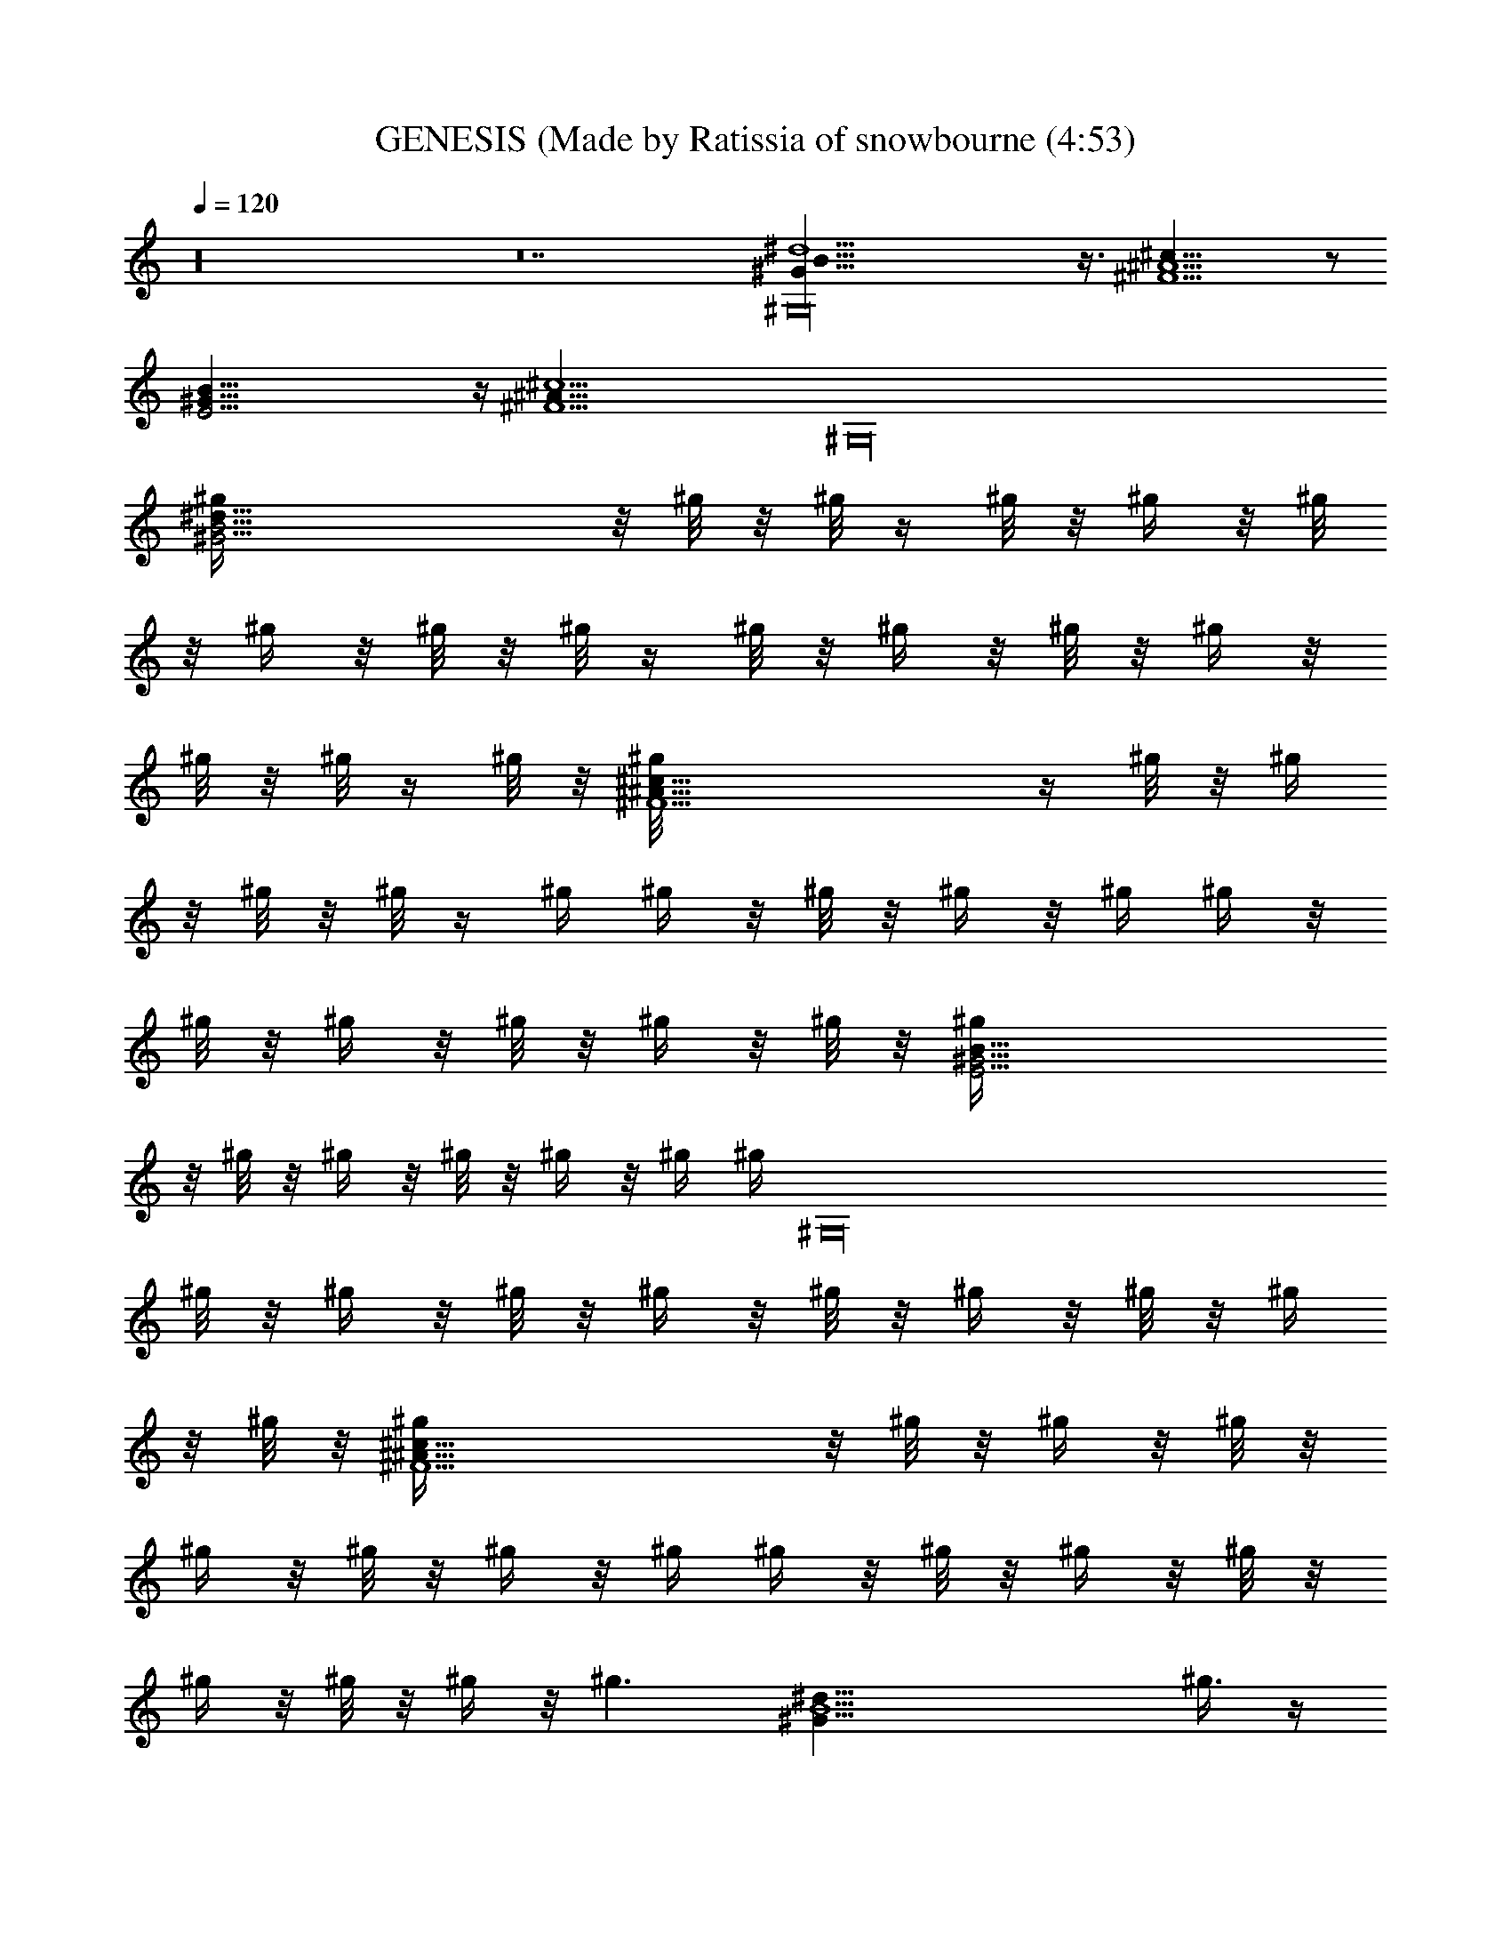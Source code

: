 X: 1
T: GENESIS (Made by Ratissia of snowbourne (4:53)
Z: Transcribed by RATISSIA
%  Original file: GENESIS In The Air Tonight (Made by Ratissia of snowbourne (4:53)
%  Transpose: -6
L: 1/4
Q: 120
K: C
z16 z14 [^G,16B41/8^G37/8^d5] z3/8 [^c39/8^A5^F9/2] z/2
[^G41/8E19/4B41/8] z/4 [^c5^A41/8^F9/2z] [^G,16z4]
[^G19/4^d41/8B21/4^g/4] z/8 ^g/8 z/8 ^g/8 z/4 ^g/8 z/8 ^g/4 z/8 ^g/8
z/8 ^g/4 z/8 ^g/8 z/8 ^g/8 z/4 ^g/8 z/8 ^g/4 z/8 ^g/8 z/8 ^g/4 z/8
^g/8 z/8 ^g/8 z/4 ^g/8 z/8 [^F9/2^A41/8^c39/8^g/8] z/4 ^g/8 z/8 ^g/4
z/8 ^g/8 z/8 ^g/8 z/4 ^g/4 ^g/4 z/8 ^g/8 z/8 ^g/4 z/8 ^g/4 ^g/4 z/8
^g/8 z/8 ^g/4 z/8 ^g/8 z/8 ^g/4 z/8 ^g/8 z/8 [E19/4^G21/4B41/8^g/4]
z/8 ^g/8 z/8 ^g/4 z/8 ^g/8 z/8 ^g/4 z/8 ^g/4 [^g/4z/8] [^G,16z/4]
^g/8 z/8 ^g/4 z/8 ^g/8 z/8 ^g/4 z/8 ^g/8 z/8 ^g/4 z/8 ^g/8 z/8 ^g/4
z/8 ^g/8 z/8 [^F9/2^c37/8^A37/8^g/4] z/8 ^g/8 z/8 ^g/4 z/8 ^g/8 z/8
^g/4 z/8 ^g/8 z/8 ^g/4 z/8 ^g/4 ^g/4 z/8 ^g/8 z/8 ^g/4 z/8 ^g/8 z/8
^g/4 z/8 ^g/8 z/8 ^g/4 z/8 [^g3/2z/4] [^d39/8^G37/8B5z5/4] ^g3/8 z/4
^g/8 z/2 ^g/8 z/2 ^g/8 z9/8 [^g5/4z5/8] [^F35/8^c35/8^A41/8z5/8] ^f/8
z/2 ^f/2 z/8 ^d/4 z3/8 ^f/4 z/4 [^G,16z3/4] ^g/2 z/8 [^cz5/8]
[^G5/8E19/4B3/8] [B19/4z/4] [^G37/8z25/8] ^c5/4 [^F35/8^A41/8^c5]
z5/8 [^G37/8B41/8^d5z] ^f/8 z/8 ^g/4 z3/8 ^g/4 z3/8 ^g/4 z3/8 ^g/4
z3/8 ^g/8 z/8 [^G,16z3/8] ^g/4 z3/8 [^c35/8^A41/8^F9/2^g5/8] ^f/2
z3/4 ^d/2 z/8 ^f5/4 ^g5/8 [^cz5/8] [B3/8^G5/8E19/4] [B19/4z/4]
[^G37/8z25/8] ^c5/4 [^A41/8^c41/8^F35/8z5/8] ^d/8 z17/4
[^d41/8^G,16^G19/4B21/4z5/4] ^g/8 z/2 ^g/8 z/2 ^g/8 z/2 ^g/4 z
[^g5/4z5/8] [^F35/8^A5^c35/8z5/8] ^f/4 z3/8 ^f/2 z/8 ^d5/8
[^f11/8z5/4] ^g/2 z/8 [^cz5/8] [E19/4^G5/8B3/8] [B39/8z/4]
[^G37/8z25/8] ^c5/4 [^F37/8^A41/8^c15/4z5/8] ^d/4 z/8 [^G,4z11/4]
[^c13/8z5/4] [B3/8^G5/8^d16^D,16^G,12] [B16z/4] [^G16z91/8] ^G,4
[^G,109/8^D,15/4^d11/4z3/8] [B27/8z/4] [^G25/8z17/8] [^dz5/8] ^f5/8
[^G77/8^d10B10^g/4] z3/8 ^g3/8 z7/8 ^g13/8 z/4 ^g5/8 ^f5/8 ^g/2 z/8
^g/4 z7/2 ^c5/8 [^A81/8^c5/8^G,16^F19/2] ^c5/4 [^c15/8z5/4] B5/8
[^c25/4z45/8] ^G3/8 z/4 [^G81/8E77/8B25/8^d/2] z/8 ^c/8 z9/8 ^c/4 z
[B5z5/8] ^d9/8 z3/4 ^c/8 z/4 [^G,16z/4] ^c3/4 z9/8 B5/8 B5/8 B3/8 z/4
[^F39/4^d25/8B16^c/2] z/8 ^f3/8 z/4 ^f/4 z3/8 ^f5/4 [^d25/4z5/8] ^f/2
z/8 ^f5/8 [^f35/4z35/8] [^d55/8z5/8] [^G39/4^g3/8] z/4 ^g/4 z
[^g5/8z/8] [^G,16z9/8] ^g5/8 [^f15/8z5/8] ^g z/4 [^f5/4z3/8]
[B27/8z/4] [^d5/4z5/8] [^f15/8z5/8] [^d5/2z15/8] [B3/4z5/8]
[^F65/8^A5^c25/8^d3/8^g/4] z/8 ^g/8 z/8 [^d/4^g/4] z/8 ^g/8 z/8
[^d/8^g/4] z/4 ^g/8 z/8 [^d9/8^g/8] z/4 ^g/8 z/8 ^g/4 z/8 ^g/8 z/8
[^c5/4^g/4] z/8 ^g/8 z/8 [B5/8^g/4] z/8 ^g/8 z/8 [^c45/8^g/4] z/8
^g/8 z/8 [^A41/8^g/4] z/8 ^g/8 z/8 ^g/4 z/8 ^g/8 z/8 ^g/8 z/4 ^g/8
z/8 ^g/4 z/8 ^g/8 z/8 ^g/4 z/8 [^g/4z/8] [^G,16z/8] [^F13/8^g/4] z/8
^g/8 z/8 [^G/2^g/4] z/8 ^g/8 z/8 [B/4^g/4] z/8 ^g/4
[B5/4E79/8^G15/2^c3/8^g/8] z/4 ^g/8 z/8 [^c5/8^g/8] z/4 ^g/8 z/8
[B7/2^g/8] z/4 ^g/8 z/8 [^c3/4^g/4] z/8 ^g/8 z/8 ^g/4 z/8 ^g/8 z/8
^g/4 z/8 ^g/8 z/8 ^g/4 z/8 ^g/8 z/8 ^g/4 z/8 [B3/2^g/8] z/8
[^c3/8^g/4] z/8 ^g/8 z/8 [^c5/8^g/4] z/8 ^g/8 z/8 [B^g/8] z/4 ^g/8
z/8 [^c/4^g/4] z/8 [B14^g/4] [^G15/8^g/4] z/8 ^g/8 z/8 ^g/4 z/8 ^g/8
z/8 ^g/4 z/8 ^g/8 z/8 [^G123/8^g/4] z/8 ^g/8 z/8 [^d5/2^g/4] z/8 ^g/8
z/8 [^f/4^g/4] z/8 ^g/8 z/8 [^f/4^g/8] z/4 ^g/8 z/8 [^f5/8^g/4] z/8
^g/8 z/8 [^d15/2^g/8] z/4 ^g/8 z/8 [^f/4^g/8] z/4 ^g/4 [^g3/8z/4]
[^G,16z/8] ^g/4 ^g3/8 ^g/8 z/8 ^g/4 z/8 ^g/8 z/8 ^g/4 z/8 ^g/8 z/8
^g/4 z/8 ^g/4 ^g/4 z/8 ^g/8 z/8 [^g/4^f63/8] z/8 ^g/8 z/8 ^g/8 z/4
^g/8 z/8 [^g/8b/8] z/4 ^g/8 z/8 [^g/4^c/8] z/4 ^g/8 z/8 [^d5/4z] b/8
z/8 [^g5/8^d15/4B2] ^g5/8 ^g5/8 [^g5/4z/8] [B7/4z/2] b/8 z/2
[^g5/4^c/8] z/2 [^c3/8^F37/8^A3/8^d/2] [^c4^f/4^A19/4] [^f5/8z3/8]
b/8 z/8 [^f5/4z5/8] ^d5/8 [^f19/8z5/4] [^g5/8b/8] z/2 [^G5/8^cB5/8]
[E37/8^G,16^G5/8B3/8^d/8] z/4 [B5/4z/4] [^G5/4z3/8] [b/8^c/2] z/2
[B5/4z/4] [^g/4^G5/4] z/8 ^c/2 z/8 [B5/4z/4] [^G5/4z3/8] ^c/4
[^c5/8b/4] z/8 [B7/8z/4] [^A5/8^c5/8^F5/8^G5/8] [^c^F37/8^A41/8^d/8]
z/2 [^d5/4z3/8] [b/8^c3/2] z3/4 [^d7/8z5/8] [^c5/4z5/8] [^d/8b3/8]
z/2 [b/8^c5/8] z/2 [^g15/8^c3/4^d/8] z/2 [B5/4^G19/4^d5/4z] [b/8] z/4
[^d5/8B/2^g/2] [B2^g/8] [^d5/8^g5/8] [^g5/8^d5/8] [^g5/8^d5/8]
[^g/2B5/8b/4^d5/8] z/4 ^g/8 [^d5/8B5/8^g5/8^c/8] z/2
[B3/8^g5/4^A5/8^c5/8^F9/2^d5/8] z/4 [^c15/8^f^A15/8z3/8] [^G,16b/8]
z/8 [^g5/4z5/8] [^d/8^f/8] z3/8 ^f/8 [^A5/2^c15/8^f5/8^g9/8]
[^f5/8z/2] ^g/8 [^g25/8b/4] z/4 [B3/4z/8] [^G5/8^c9/8]
[E19/4^G5/8B3/8^d/8] z/4 [B5/4z/4] [^G5/4z3/8] [b/8^c5/8] z/2
[B5/4z/4] [^g3^G5/4z3/8] ^c/2 z/8 [B7/8z/4] [^G5/8z3/8] ^c/4
[^c3/8b/4B3/8^G5/8^d3/8] z/8 [B9/8z/4] [^c5/8^G7/8^F5/8^A5/8]
[^c15/8^A5^F9/2^d/8] z/2 [^d5/8z3/8] b/8 z/8 [^d5/4z5/8] [^c5/2z5/4]
^d/8 z/2 [b/8^d/8] z/2 [^c11/8z5/8] [B5/4^G19/4^d5/8] [^d5/8z3/8] b/8
z/8 [^g/4^d5/8B5/8] z3/8 [^g/4^d5/8B5/8^c5/4z/8] [^G,16z/2]
[^g3/8^d5/8B5/8] z/8 ^g/8 [B2^d15/8^g3/8] z/4 b/4 z3/8
[^c5/8^A5/8^g3/8] ^g/4 [^A9/8^F17/4^c5/4^g5/8^d/8] z3/8 ^f/8 ^f3/8
b/8 [^f/8^A5/8] [^c/2^f/4] z/4 [^A25/8^f/8^c21/8] [^f15/8z5/4] ^g/2
z/8 [^g/2b/4] z/4 [B3/4z/8] [^G5/8^c5/8] [^G5/8B3/8E19/4^c^d/4] z/8
[B5/4z/4] [^G5/4z3/8] [b/8^c5/4] z/2 [B5/4z/4] [^g/4^G5/4] z/8
[^c5/4z5/8] [B7/8z/4] [^G5/8z3/8] ^c/4 [^G5/8^c5/8b/8^d5/8B3/8] z/4
[B5/4z/4] [^A5/8^c5/8^F5/8^G7/8] [^c5/4^A5^F37/8^d/8] z/2 ^d3/8 b/8
z/8 ^c5/8 [^c15/8z9/8] [^G,16z/8] ^d/8 z/2 [b/4^c5/8] z3/8
[^c11/8z5/8] [B5/4^G37/8^d5/8] [^d5/8z3/8] [b/8] z/4 [B5/8^g/4^d5/8]
z3/8 [^g/4^d5/8B5/8] z3/8 [^g/4^d5/8B5/8] z3/8 [B/2^g/4^d/2] z/4
[B3/4^d3/4^g/8] [^g/8b/4] z3/8 ^g/8 [^d5/8B5/8^g/8^c/4] z/2
[B/4^d/2^g5/8^F37/8^A5/8^c5/8] z3/8 [^A7/4^f/2^c15/8z3/8] b/8 z/8
^g5/8 [^d/8^f/8] z3/8 [^f/8^A11/4] [^c15/8^f9/8] ^g/8 [^g3/8b/4] z3/8
[B5/8^G5/8^c5/8] [^G5/8E15/4B3/8^d/8^c5/4] z/4 [B5/4z/4] [^G5/4z3/8]
b/8 z/8 [^cz3/8] [B5/4z/4] [^g/4^G5/4] z/8 [^c5/4z5/8] [B7/8z/4]
[^G5/4z3/8] ^c/4 [^d/4E^c5/8b/4B3/8] [^G,6z/8] [Bz/4]
[^c5/8^A5/8^F5/8^G7/8] [^A5/8^c5/4^F5/8^d/8] z3/8 ^d/8
[^A35/8^F15/4^d7/4z3/8] b/8 z/8 ^c5/8 [^c15/8z5/4] ^d/4 z3/8 ^c5/8
[^cz5/8] [^G,10^D,16B3/8^G5/8^d10^D69/8] [B77/8z/4] [^G16z75/8]
[^d6^g39/4^G,6B51/8z5] [b37/8z] [^G,15/4^d11/4^D,15/4z3/8] [B13/4z/4]
[^G9/2z7/8] [^C,11/4B,11/4z5/8] ^c/2 z/8 [^d5/4z5/8] ^f5/8
[^G,5/8^g/2^D,/2^D/2B5/8^d5/8] z/8 [^G,16^g3/8^D,/4^D/4B5/8^d/2] z7/2
^d/8 z/2 [^f3/4z5/8] ^g/8 z/2 ^g/8 z/2 ^g/4 z/8 ^f/8 z/8 ^g5/8 ^f3/8
z/4 ^g/4 z/8 ^f/4 [^g3/4z5/8] [^F39/4^A41/4^c45/8^f/4] z3/8 ^g3/8
^f/4 ^g5/8 ^f3/8 z/4 ^g3/8 ^f/4 [^d/8^g5/8] z/2 [^d5/8^f3/8] z/4
^f5/4 ^c5/8 [^c5/4z3/8] [^G,16z/4] B3/8 z/4 [^c5/2z5/4] ^G/4 z3/8
^G/4 z3/8 [E5/4^d3/4^G5/4B5/4^c5/8] z/2 ^c/8 [^G5E39/8B35/8^c5/4]
^c/2 z3/4 ^c3/4 z9/8 [B5/8z/2] [E5/4^d5/8z/8] [^G9/8^c/2B5/4] z5/8
[E9/4^c/8^G11/4] [^c5/4B15/8] ^c5/8 B3/8 z/4 [^d5/4^F77/8B5/4z5/8]
^f/2 z/8 [^d5/4B5/4] [B5/4^d5/4z/8] [^G,59/8z9/8] [^d5/4B5/4]
[^d5/4B5/4] [^d5/4B5/4] [B5/4^d5/4] [b5/8^d25/8B45/4] ^a5/8
[^G,16^G10^g5/8] ^f/4 z3/8 ^f/2 z/8 [^d55/8z5/8] ^f3/8 z/4 ^f3/8 z7/8
^f z/4 ^f/8 z/2 ^f/8 z/2 ^f/8 z/2 ^f5/4 [^d5/4z] ^f/8 z/8
[^A81/8^F19/2^c25/8^d/4] z3/8 ^f/2 z/8 ^d/8 z/2 ^f5/8 ^d/4 z3/8
[^c5/8^f/2] z/8 [^c5/4^d3/8] z/4 B5/8 [^c5/4z5/8] ^d/4 z/8 [^G,14z/4]
^c5/4 ^c5/4 [^cz5/8] ^G/4 z/8 ^G/8 z/8 [E5/8^d3/8^G15/8B5/4^c3/8] z/4
[^c3/8E/2] z/8 [E3/4z/8] [B5/2z5/8] [^c/2^G5/2E25/8] z/8 ^c3/8 z/4
^c5/8 [B5/4z5/8] [^G3/8^c5/8] ^G/4 [^d/4E5/8^c3/8^G5/8B5/4] z3/8
[E5/8^G5/4^c3/8] z/4 [BE5/8] [^G5/8E23/8^c/4] z/8 [B3/2z/4]
[^G15/8^c3/8] z/4 ^c5/8 [Bz5/8] [^G/2^c3/8] B/4
[^d5/4B5/4^F3/8^G5/4^G,10] z/4 ^f/4 z3/8 [^f/2B5/8^d5/8^G15/8] z/8
[^g5/8B65/8^d5/4z/2] [^f/8^A/2] ^f5/8 [^d55/8^G55/8z/8] ^f/8
[^g3/8z/8] ^f/4 ^g7/8 z43/8 [^G,5/4^d5^g5/4b5z5/8] B,/8 z/2
[^G,35/4^g5/8] [B,3/8^g5/8] z/4 ^g5/8 [^g5/4z5/8] [^D,3/8^D3/8]
[^C,/4^C/4] [B,/4^g5/4] z/8 [^D,/8^D/8] z/4 [^C,/2^C/2^f5/8^a5^c35/8]
z/8 [^A,/2^f5/8] z/8 [^F,/2^f5/4] z/8 ^d/8 z/2 [^f5/2z5/4] ^g/4 z3/8
[^cz5/8] [^G,10B3/8b5^g5e5E5] [B37/8z/4] [^A,5/8^G3/8] z/4 B,/2 z2
^c3/8 z/4 ^c5/8 [^c5^f5^a5z5/8] [^D,/2^d/2] z/8 ^F,5/8 z5/4 ^C,3/8
^D,/4 ^F,/2 z3/4 [^G,5/4^d5^gb5z5/8] B,/8 z/4 ^g/4 [^G,35/4^g5/8]
[B,3/8^g5/8] z/4 ^g5/8 ^g5/8 [^D,3/8^g5/8^D3/8] [^C,/4^C/4]
[B,/4^g5/8] z/8 [^D,/8^D/8] z/4 [^C,/2^g3/4^C/2^c35/8^f5/8^a5] z/8
[^A,/2^f15/8] z/8 ^F,/2 z/8 ^d/8 z/2 [^f5/2z] ^g/8 z3/4 [^c9/8z5/8]
[^G,10b5e5B3/8^g5E5] [B37/8z/4] [^A,5/8^G/2] z/8 B,/2 z2 ^c3/8 z/4
^c5/8 [^a5^c35/8^f5z5/8] [^D,/2^d3/8] z/4 ^F,5/8 z5/4 ^C,3/8 ^D,/4
[^F,/2b/8] z/2 ^c5/8 [^G,5/4^d5b^g5/4z5/8] B,/8 z/4 [b11/4z/4]
[^G,35/4^g5/8] [B,3/8^g5/8] z/4 ^g5/8 [^g5/4z5/8] [^D,3/8^D3/8b5/4]
[^C,/4^C/4] [B,/4^g9/8^c/8] z/4 [^D,/8^D/8] z/4
[^C,/2^C/2^d/8^a35/8^f5/8^c5/2] z/2 [^A,/2^f5/8z3/8] b/8 z/8
[^F,/2^f5/8] z/8 [^f25/8z5/8] ^c5/4 [^c5/8b/8] z/2 [^a5/8^c5/8z3/8]
^g/8 z/8 [^G,10^f3/2^d/8b^g15/8e5] z/2 [^A,5/8z3/8] [b11/4z/4] B,/2
z/8 [^g25/8z15/8] [^d/4b5/4] z3/8 [^f5/8^c/8] z/2 [^d/8^c35/8^f5^a5]
z/2 [^D,/2^g/4] z/8 b/8 z/8 ^F,5/8 z5/4 ^C,3/8 ^D,/4 [^F,/2b/8] z/2
^c5/8 [^G,5/4^d5^g5/4bz5/8] B,/8 z/4 [b11/4z/4] [^G,35/4^g5/8]
[B,3/8^g5/8] z/4 ^g5/8 [^g5/4z5/8] [^D,3/8^D3/8b5/4] [^C,/4^C/4]
[B,/4^g9/8^c/8] z/4 [^D,/8^D/8] z/4 [^C,/2^C/2^d/8^f5/8^c5/2^a5] z/2
[^A,/2^f5/8z3/8] b/8 z/8 [^F,/2^f5/8] z/8 [^f25/8z5/8] [^c15/8z5/4]
b/4 z3/8 [^c11/8z5/8] [^G,10^d/8b5/8e5B5E5] z/2 [^A,5/8b3/8]
[^g/4b/4] [B,/2^g5/8b5/2z3/8] [^c3/8z/4] [^g25/8z15/8] [^d3/8b5/4]
z/4 [^d/2^c/8] z/2 [^d/8^c5/4^f5^a5] z/2 [^D,/2z3/8] b/8 z/8
[^F,5/8^c5/8] [^c5/2z5/4] ^C,3/8 ^D,/4 [^F,/2b/8] z/2 ^c5/8
[^G,5/4^d5/4b^g15/8z5/8] B,/8 z/4 [b3/2z/4] [^G,35/4^d15/4z5/8]
[B,3/8^c/8^g25/8] z/2 [b5/4z5/8] ^c3/8 z/4 [^D,3/8^D3/8b] [^C,/4^C/4]
[B,/4^c/4] z/8 [^D,/8b/4^D/8] z/4 [^C,/2^c5/8^C/2^d/8^f5^a5] z/2
[^A,/2^c5/4z3/8] b/8 z/8 ^F,/2 z/8 [^c5/2z15/8] b/4 z3/8 [^c5/4z5/8]
[^G,10^d/8B5b5/8e5^g] z/2 [^A,5/8b3/8] [^g7/8b11/4z/4] B,/2 z/8
[^g25/8z5/4] ^d/8 z/2 [^f3/4b5/4z5/8] ^c/8 z/4 ^d/8 z/8
[^d/8^c13/8^f5^a5] z/2 [^D,/2^dz3/8] b/8 z/8 [^F,5/8z3/8] ^c7/8
[^c15/8z5/8] ^C,3/8 ^D,/4 [^F,/2b/8] z/4 b/8 z/8 [^g/2^c5/8] z/8
[^G,5/4^d15/4^gbz5/8] B,/8 z/4 [^g7/8b3/2z/4] [^G,35/4^c/2] z/8
[B,3/8^c3/8^g25/8] z/4 [b5/4z5/8] ^c/4 z3/8 [^D,3/8^d5/4^D3/8b5/4]
[^C,/4^C/4] [B,/4^c3/8] z/8 [^D,/8^D/8] z/4
[^C,/2^c5/8^C/2^d/8^a5^f5/2] z/2 [^A,/2^c15/4z3/8] b/8 z/8 ^F,/2 z/8
^d/8 z/2 [^f15/8z5/4] [^d/8b/8] z/2 [^f9/8^c5/8]
[^G,10^d/8e5E5b^g15/8] z/2 [^A,5/8^c3/4z3/8] [b11/4z/4] B,/2 z/8
[^g25/8z15/8] [b5/4z5/8] ^c/8 z/2 [^d/8^a5^c35/8^f5] z/2 [^D,/2z3/8]
b/8 z/8 ^F,5/8 z5/4 ^C,3/8 ^D,/4 [^F,/2b/8] z/2 ^c5/8
[^G,5/4^d5b^g5/4z5/8] B,/8 z/4 [b11/4z/4] [^G,35/4^f/8^g5/8] z/2
[B,3/8^g5/8] z/4 ^g5/8 ^g5/8 [^D,3/8^g5/8^D3/8b5/4] [^C,/4^C/4]
[B,/4^g5/8^c/8] z/4 [^D,/8^D/8] z/4 [^C,/2^g5/8^C/2^d/8^c5/2^a5] z/2
[^A,/2^f5/4z3/8] b/8 z/8 ^F,/2 z/8 [^f25/8z5/8] [^c15/8z5/4] b/8 z/2
[^d5/8^c5/8] [^G,16^d3/8e5^gb5/8B5] [^c3/8z/4] [^A,5/8b3/8]
[^g7/8b/4] [B,/2b5/2z3/8] ^c/4 [^g25/8z15/8] [b5/4z5/8] ^c/8 z/2
[^d/8^f15/8^c35/8^a5] z/2 [^D,/2z3/8] b/8 z/8 ^F,5/8 [^f25/8z5/4]
[^C,3/8^d/8] z/4 ^D,/4 [^F,/2b/8] z/2 ^c5/8 z6 ^G,16 ^G,117/8 
